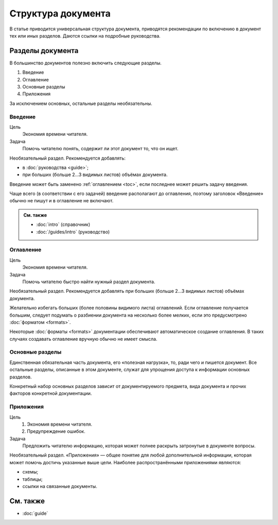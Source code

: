 Структура документа
===================

В статье приводится универсальная структура документа, приводятся рекомендации по включению в
документ тех или иных разделов. Даются ссылки на подробные руководства.

Разделы документа
-----------------

В большинство документов полезно включить следующие разделы.

#. Введение
#. Оглавление
#. Основные разделы
#. Приложения

За исключением основных, остальные разделы необязательны.

Введение
^^^^^^^^

Цель
    Экономия времени читателя.
Задача
    Помочь читателю понять, содержит ли этот документ то, что он ищет.

Необязательный раздел. Рекомендуется добавлять:

* в :doc:`руководства <guide>`;
* при больших (больше 2…3 видимых листов) объёмах документа.

Введение может быть заменено :ref:`оглавлением <toc>`, если последнее может решить задачу введения.

Чаще всего (в соответствии с его задачей) введение располагают до оглавления, поэтому заголовок
«Введение» обычно не пишут и в оглавление не включают.

.. admonition:: См. также

   * :doc:`intro` (справочник)
   * :doc:`/guides/intro` (руководство)

.. _toc:

Оглавление
^^^^^^^^^^

Цель
    Экономия времени читателя.
Задача
    Помочь читателю быстро найти нужный раздел документа.

Необязательный раздел. Рекомендуется добавлять при больших (больше 2…3 видимых листов) объёмах
документа.

Желательно избегать больших (более половины видимого листа) оглавлений. Если оглавление получается
большим, следует подумать о разбиении документа на несколько более мелких, если это предусмотрено
:doc:`форматом <formats>`.

Некоторые :doc:`форматы <formats>` документации обеспечивают автоматическое создание оглавления. В
таких случаях создавать оглавление вручную обычно не имеет смысла.

Основные разделы
^^^^^^^^^^^^^^^^

Единственная обязательная часть документа, его «полезная нагрузка», то, ради чего и пишется
документ. Все остальные разделы, описанные в этом документе, служат для упрощения доступа к
информации основных разделов.

Конкретный набор основных разделов зависит от документируемого предмета, вида документа и прочих
факторов конкретной документации.

Приложения
^^^^^^^^^^

Цель
    #. Экономия времени читателя.
    #. Предупреждение ошибок.
Задача
    Предложить читателю информацию, которая может полнее раскрыть затронутые в документе вопросы.

Необязательный раздел. «Приложения» — общее понятие для любой дополнительной информации, которая
может помочь достичь указанные выше цели. Наиболее распространёнными приложениями являются:

* схемы;
* таблицы;
* ссылки на связанные документы.

См. также
---------

* :doc:`guide`
